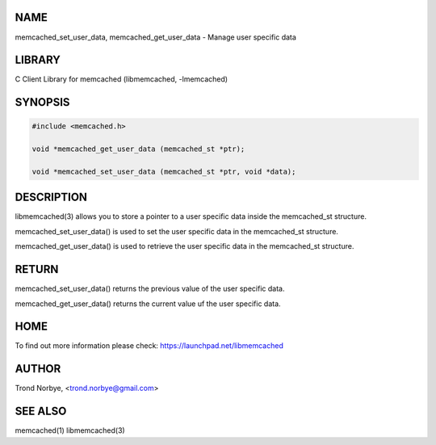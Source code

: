 .. highlight:: perl


****
NAME
****


memcached_set_user_data, memcached_get_user_data - Manage user specific data


*******
LIBRARY
*******


C Client Library for memcached (libmemcached, -lmemcached)


********
SYNOPSIS
********



.. code-block:: perl

   #include <memcached.h>
 
   void *memcached_get_user_data (memcached_st *ptr);
 
   void *memcached_set_user_data (memcached_st *ptr, void *data);



***********
DESCRIPTION
***********


libmemcached(3) allows you to store a pointer to a user specific data inside
the memcached_st structure.

memcached_set_user_data() is used to set the user specific data in the
memcached_st structure.

memcached_get_user_data() is used to retrieve the user specific data in
the memcached_st structure.


******
RETURN
******


memcached_set_user_data() returns the previous value of the user specific 
data.

memcached_get_user_data() returns the current value uf the user specific
data.


****
HOME
****


To find out more information please check:
`https://launchpad.net/libmemcached <https://launchpad.net/libmemcached>`_


******
AUTHOR
******


Trond Norbye, <trond.norbye@gmail.com>


********
SEE ALSO
********


memcached(1) libmemcached(3)

